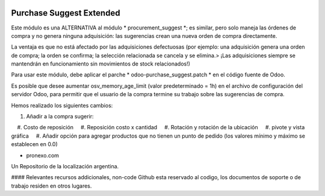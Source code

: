 .. |company| replace:: pronexo.com
.. |company_logo| image:: http://fotos.subefotos.com/7107261ae57571ec94f0f2d7363aa358o.png
   :alt: pronexo.com
   :target: https://www.pronexo.com

.. image:: https://img.shields.io/badge/license-AGPL--3-blue.png
   :target: https://www.gnu.org/licenses/agpl
   :alt: License: AGPL-3


=========================
Purchase Suggest Extended
=========================
Este módulo es una ALTERNATIVA al módulo * procurement_suggest *; es similar, pero solo maneja las órdenes de compra y no genera ninguna adquisición: las sugerencias crean una nueva orden de compra directamente.

La ventaja es que no está afectado por las adquisiciones defectuosas (por ejemplo: una adquisición genera una orden de compra; la orden se confirma; la selección relacionada se cancela y se elimina.> ¡Las adquisiciones siempre se mantendrán en funcionamiento sin movimientos de stock relacionados!)

Para usar este módulo, debe aplicar el parche * odoo-purchase_suggest.patch * en el código fuente de Odoo.

Es posible que desee aumentar osv_memory_age_limit (valor predeterminado = 1h) en el archivo de configuración del servidor Odoo, para permitir que el usuario de la compra termine su trabajo sobre las sugerencias de compra.

Hemos realizado los siguientes cambios:

#. Añadir a la compra sugerir:
    #. Costo de reposición
    #. Reposición costo x cantidad
    #. Rotación y rotación de la ubicación
    #. pivote y vista gráfica
    #. Añadir opción para agregar productos que no tienen un punto de pedido (los valores mínimo y máximo se establecen en 0.0)

* |company|

|company_logo|


Un Repositorio de la localización argentina.

#### Relevantes recursos addicionales, non-code
Github esta reservado al codigo, los documentos de soporte o de trabajo residen en otros lugares.